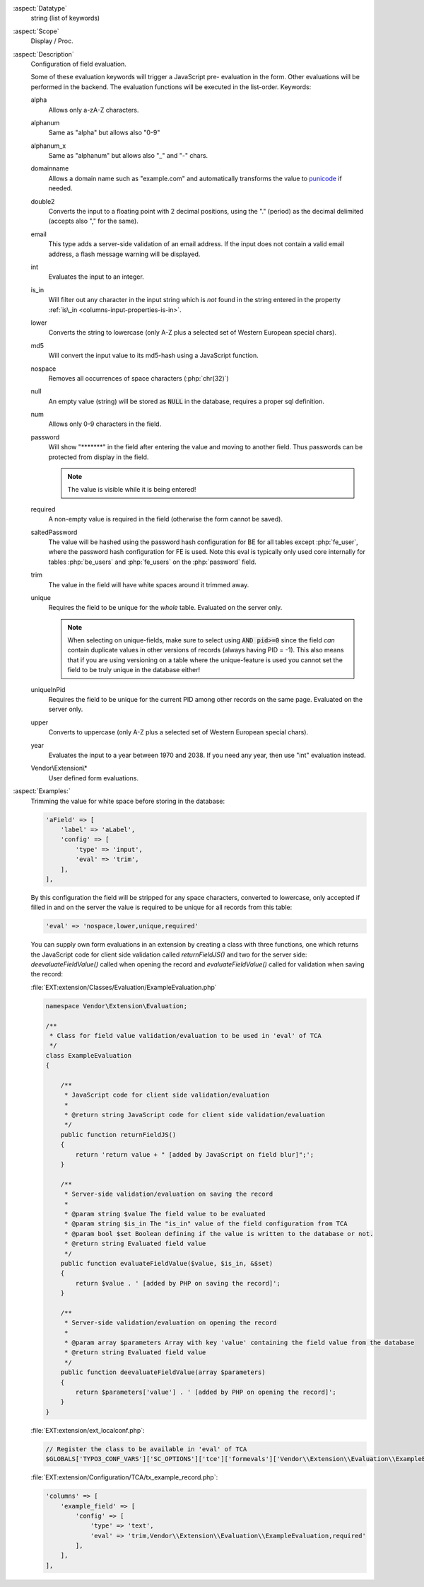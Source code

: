:aspect:`Datatype`
    string (list of keywords)

:aspect:`Scope`
    Display / Proc.

:aspect:`Description`
    Configuration of field evaluation.

    Some of these evaluation keywords will trigger a JavaScript pre- evaluation in the form. Other evaluations will be
    performed in the backend. The evaluation functions will be executed in the list-order. Keywords:

    alpha
      Allows only a-zA-Z characters.

    alphanum
      Same as "alpha" but allows also "0-9"

    alphanum_x
      Same as "alphanum" but allows also "\_" and "-" chars.

    domainname
      Allows a domain name such as "example.com" and automatically transforms
      the value to `punicode <https://en.wikipedia.org/wiki/Punycode>`_ if needed.

    double2
      Converts the input to a floating point with 2 decimal positions, using the "." (period) as the decimal
      delimited (accepts also "," for the same).

    email
      This type adds a server-side validation of an email address. If the input does not contain a valid email
      address, a flash message warning will be displayed.

    int
      Evaluates the input to an integer.

    is\_in
      Will filter out any character in the input string which is  *not* found in the string entered in the
      property :ref:`is\_in <columns-input-properties-is-in>`.

    lower
      Converts the string to lowercase (only A-Z plus a selected set of Western European special chars).

    md5
      Will convert the input value to its md5-hash using a JavaScript function.

    nospace
      Removes all occurrences of space characters (:php:`chr(32)`)

    null
      An empty value (string) will be stored as :code:`NULL` in the database, requires a proper sql definition.

    num
      Allows only 0-9 characters in the field.

    password
      Will show "\*\*\*\*\*\*\*" in the field after entering the value and moving to another field. Thus passwords
      can be protected from display in the field.

      .. note::
          The value is visible while it is being entered!

    required
      A non-empty value is required in the field (otherwise the form cannot be saved).

    saltedPassword
      The value will be hashed using the password hash configuration for BE for all tables except :php:`fe_user`,
      where the password hash configuration for FE is used. Note this eval is typically only used core internally
      for tables :php:`be_users` and :php:`fe_users` on the :php:`password` field.

    trim
      The value in the field will have white spaces around it trimmed away.

    unique
      Requires the field to be unique for the *whole* table. Evaluated on the server only.

      .. note::
          When selecting on unique-fields, make sure to select using :code:`AND pid>=0` since the field *can* contain
          duplicate values in other versions of records (always having PID = -1). This also means that if you are using
          versioning on a table where the unique-feature is used you cannot set the field to be truly unique
          in the database either!

    uniqueInPid
      Requires the field to be unique for the current PID among other records on the same page.
      Evaluated on the server only.

    upper
      Converts to uppercase (only A-Z plus a selected set of Western European special chars).

    year
      Evaluates the input to a year between 1970 and 2038. If you need any year, then use "int" evaluation instead.

    Vendor\\Extension\\*
      User defined form evaluations.

:aspect:`Examples:`
    Trimming the value for white space before storing in the database:

    .. code-block:: php

        'aField' => [
            'label' => 'aLabel',
            'config' => [
                'type' => 'input',
                'eval' => 'trim',
            ],
        ],

    By this configuration the field will be stripped for any space characters, converted to lowercase, only accepted
    if filled in and on the server the value is required to be unique for all records from this table:

    .. code-block:: php

         'eval' => 'nospace,lower,unique,required'

    You can supply own form evaluations in an extension by creating a class with three functions, one which returns
    the JavaScript code for client side validation called `returnFieldJS()` and two for the server side:
    `deevaluateFieldValue()` called when opening the record and `evaluateFieldValue()` called for validation when
    saving the record:

    :file:`EXT:extension/Classes/Evaluation/ExampleEvaluation.php`

    .. code-block:: php

        namespace Vendor\Extension\Evaluation;

        /**
         * Class for field value validation/evaluation to be used in 'eval' of TCA
         */
        class ExampleEvaluation
        {

            /**
             * JavaScript code for client side validation/evaluation
             *
             * @return string JavaScript code for client side validation/evaluation
             */
            public function returnFieldJS()
            {
                return 'return value + " [added by JavaScript on field blur]";';
            }

            /**
             * Server-side validation/evaluation on saving the record
             *
             * @param string $value The field value to be evaluated
             * @param string $is_in The "is_in" value of the field configuration from TCA
             * @param bool $set Boolean defining if the value is written to the database or not.
             * @return string Evaluated field value
             */
            public function evaluateFieldValue($value, $is_in, &$set)
            {
                return $value . ' [added by PHP on saving the record]';
            }

            /**
             * Server-side validation/evaluation on opening the record
             *
             * @param array $parameters Array with key 'value' containing the field value from the database
             * @return string Evaluated field value
             */
            public function deevaluateFieldValue(array $parameters)
            {
                return $parameters['value'] . ' [added by PHP on opening the record]';
            }
        }

    :file:`EXT:extension/ext_localconf.php`:

    .. code-block:: php

        // Register the class to be available in 'eval' of TCA
        $GLOBALS['TYPO3_CONF_VARS']['SC_OPTIONS']['tce']['formevals']['Vendor\\Extension\\Evaluation\\ExampleEvaluation'] = '';

    :file:`EXT:extension/Configuration/TCA/tx_example_record.php`:

    .. code-block:: php

        'columns' => [
            'example_field' => [
                'config' => [
                    'type' => 'text',
                    'eval' => 'trim,Vendor\\Extension\\Evaluation\\ExampleEvaluation,required'
                ],
            ],
        ],
